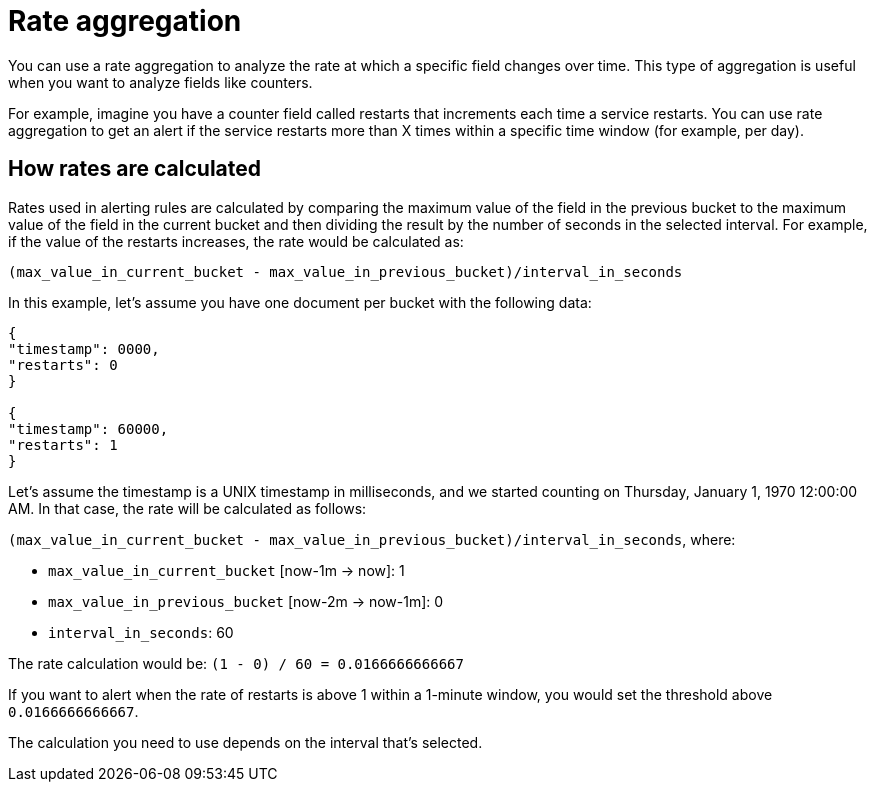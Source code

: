 [[observability-rateAggregation]]
= Rate aggregation

// :description: Analyze the rate at which a specific field changes over time.
// :keywords: serverless, observability, reference

You can use a rate aggregation to analyze the rate at which a specific field changes over time.
This type of aggregation is useful when you want to analyze fields like counters.

For example, imagine you have a counter field called restarts that increments each time a service restarts.
You can use rate aggregation to get an alert if the service restarts more than X times within a specific time window (for example, per day).

[discrete]
[[observability-rateAggregation-how-rates-are-calculated]]
== How rates are calculated

Rates used in alerting rules are calculated by comparing the maximum value of the field in the previous bucket to the maximum value of the field in the current bucket and then dividing the result by the number of seconds in the selected interval.
For example, if the value of the restarts increases, the rate would be calculated as:

`(max_value_in_current_bucket - max_value_in_previous_bucket)/interval_in_seconds`

In this example, let’s assume you have one document per bucket with the following data:

[source,json]
----
{
"timestamp": 0000,
"restarts": 0
}

{
"timestamp": 60000,
"restarts": 1
}
----

Let’s assume the timestamp is a UNIX timestamp in milliseconds,
and we started counting on Thursday, January 1, 1970 12:00:00 AM.
In that case, the rate will be calculated as follows:

`(max_value_in_current_bucket - max_value_in_previous_bucket)/interval_in_seconds`, where:

* `max_value_in_current_bucket` [now-1m → now]: 1
* `max_value_in_previous_bucket` [now-2m → now-1m]: 0
* `interval_in_seconds`: 60

The rate calculation would be: `(1 - 0) / 60 = 0.0166666666667`

If you want to alert when the rate of restarts is above 1 within a 1-minute window, you would set the threshold above `0.0166666666667`.

The calculation you need to use depends on the interval that's selected.

